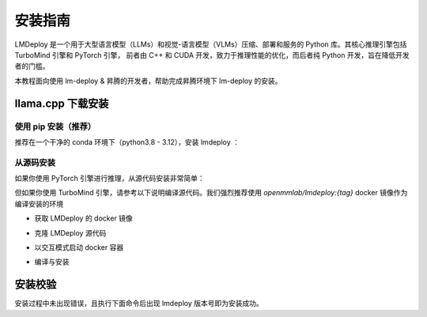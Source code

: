 安装指南
==============

LMDeploy 是一个用于大型语言模型（LLMs）和视觉-语言模型（VLMs）压缩、部署和服务的 Python 库。其核心推理引擎包括 TurboMind 引擎和 PyTorch 引擎，
前者由 C++ 和 CUDA 开发，致力于推理性能的优化，而后者纯 Python 开发，旨在降低开发者的门槛。

本教程面向使用 lm-deploy & 昇腾的开发者，帮助完成昇腾环境下 lm-deploy 的安装。


llama.cpp 下载安装
---------------------------

使用 pip 安装（推荐）
++++++++++++++++++++++++++

推荐在一个干净的 conda 环境下（python3.8 - 3.12），安装 lmdeploy ：

.. code-block:: shell 
    :linenos:

    conda create -n lmdeploy python=3.8 -y
    conda activate lmdeploy
    pip install lmdeploy


从源码安装
+++++++++++++++++++++++++++++++

如果你使用 PyTorch 引擎进行推理，从源代码安装非常简单：

.. code-block:: shell 
    :linenos:

    git clone https://github.com/InternLM/lmdeploy.git
    cd lmdeploy
    pip install -e .


但如果你使用 TurboMind 引擎，请参考以下说明编译源代码。我们强烈推荐使用 `openmmlab/lmdeploy:{tag}` docker 镜像作为编译安装的环境

- 获取 LMDeploy 的 docker 镜像

.. code-block:: shell 
    :linenos:

    docker pull openmmlab/lmdeploy:latest

- 克隆 LMDeploy 源代码

.. code-block:: shell 
    :linenos:

    git clone https://github.com/InternLM/lmdeploy.git
    cd lmdeploy


- 以交互模式启动 docker 容器

.. code-block:: shell 
    :linenos:

    docker run --gpus all --net host --shm-size 16g -v $(pwd):/opt/lmdeploy --name lmdeploy -it openmmlab/lmdeploy:latest bin/bash
    

- 编译与安装

.. code-block:: shell 
    :linenos:

    cd /opt/lmdeploy
    mkdir -p build && cd build
    bash ../generate.sh make
    make -j$(nproc) && make install
    cd ..
    pip install -e .

安装校验
-----------------

安装过程中未出现错误，且执行下面命令后出现 lmdeploy 版本号即为安装成功。

.. code-block:: shell
    :linenos:

    python -c "import lmdeploy; print(lmdeploy.__version__)"

    # 以下为输出示例
    # 0.6.2


